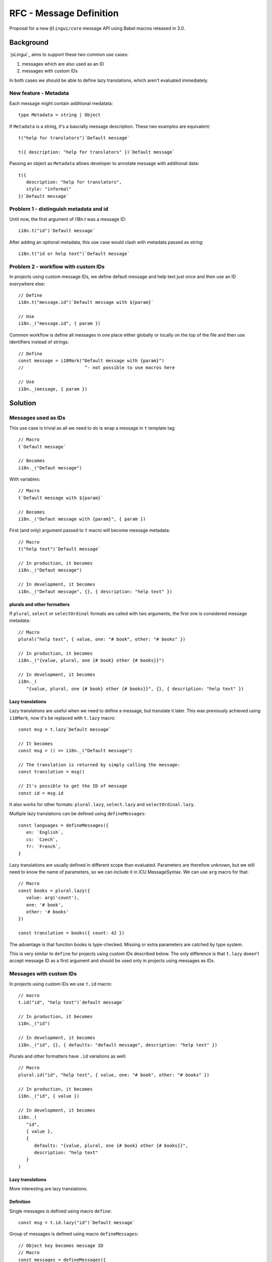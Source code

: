************************
RFC - Message Definition
************************

Proposal for a new ``@lingui/core`` message API using Babel macros released in 3.0.

Background
==========

`jsLingui`_ aims to support these two common use cases:

1. messages which are also used as an ID
2. messages with custom IDs

In both cases we should be able to define lazy translations, which aren't evaluated
immediately.

New feature - Metadata
----------------------

Each message might contain additional medatata::

   type Metadata = string | Object

If ``Metadata`` is a string, it's a bascially message description. These two examples
are equivalent::

   t("help for translators")`Default message`

   t({ description: "help for translators" })`Default message`

Passing an object as ``Metadata`` allows developer to annotate message with additional
data::

   t({
      description: "help for translators",
      style: "informal"
   })`Default message`

Problem 1 - distinguish metadata and id
---------------------------------------

Until now, the first argument of `i18n.t` was a message ID::

   i18n.t("id")`Default message`

After adding an optional metadata, this use case would clash with metadata passed as
string::

   i18n.t("id or help text")`Default message`

Problem 2 - workflow with custom IDs
------------------------------------

In projects using custom message IDs, we define default message and help text just once
and then use an ID everywhere else::

   // Define
   i18n.t("message.id")`Default message with ${param}`

   // Use
   i18n._("message.id", { param })

Common workflow is define all messages in one place either globally or locally on the
top of the file and then use identifiers instead of strings::

   // Define
   const message = i18Mark("Default message with {param}")
   //                       ^- not possible to use macros here

   // Use
   i18n._(message, { param })

Solution
========

Messages used as IDs
--------------------

This use case is trivial as all we need to do is wrap a message in ``t`` template
tag::

   // Macro
   t`Default message`

   // Becomes
   i18n._("Defaut message")

With variables::

   // Macro
   t`Default message with ${param}`

   // Becomes
   i18n._("Defaut message with {param}", { param })

First (and only) argument passed to ``t`` macro will become message metadata::

   // Macro
   t("help text")`Default message`

   // In production, it becomes
   i18n._("Defaut message")

   // In development, it becomes
   i18n._("Defaut message", {}, { description: "help text" })

plurals and other formatters
~~~~~~~~~~~~~~~~~~~~~~~~~~~~

If ``plural``, ``select`` or ``selectOrdinal`` formats are called with two arguments,
the first one is considered message metadata::

   // Macro
   plural("help text", { value, one: "# book", other: "# books" })

   // In production, it becomes
   i18n._("{value, plural, one {# book} other {# books}}")

   // In development, it becomes
   i18n._(
      "{value, plural, one {# book} other {# books}}", {}, { description: "help text" })

Lazy translations
~~~~~~~~~~~~~~~~~

Lazy translations are useful when we need to define a message, but translate it later.
This was previously achieved using ``i18Mark``, now it's be replaced with ``t.lazy``
macro::

   const msg = t.lazy`Default message`

   // It becomes
   const msg = () => i18n._("Default message")

   // The translation is returned by simply calling the message:
   const translation = msg()

   // It's possible to get the ID of message
   const id = msg.id

It also works for other formats: ``plural.lazy``, ``select.lazy`` and ``selectOrdinal.lazy``.

Multiple lazy translations can be defined using ``defineMessages``::

   const languages = defineMessages({
      en: `English`,
      cs: `Czech`,
      fr: `French`,
   }

Lazy translations are usually defined in different scope than evaluated. Parameters
are therefore unknown, but we still need to know the name of parameters, so we can
include it in ICU MessageSyntax. We can use ``arg`` macro for that::

   // Macro
   const books = plural.lazy({
      value: arg('count'),
      one: '# book',
      other: '# books'
   })

   const translation = books({ count: 42 })

The advantage is that function books is type-checked. Missing or extra parameters
are catched by type system.

This is very similar to ``define`` for projects using custom IDs described below.
The only difference is that ``t.lazy`` doesn't accept message ID as a first argument
and should be used only in projects using messages as IDs.

Messages with custom IDs
------------------------

In projects using custom IDs we use ``t.id`` macro::

   // macro
   t.id("id", "help text")`default message`

   // In production, it becomes
   i18n._("id")

   // In development, it becomes
   i18n._("id", {}, { defaults: "default message", description: "help text" })

Plurals and other formatters have ``.id`` variations as well::

   // Macro
   plural.id("id", "help text", { value, one: "# book", other: "# books" })

   // In production, it becomes
   i18n._("id", { value })

   // In development, it becomes
   i18n._(
      "id",
      { value },
      {
         defaults: "{value, plural, one {# book} other {# books}}",
         description: "help text"
      }
   )

Lazy translations
~~~~~~~~~~~~~~~~~

More interesting are lazy translations.

Definition
~~~~~~~~~~

Single messages is defined using macro ``define``::

   const msg = t.id.lazy("id")`Default message`

Group of messages is defined using macro ``defineMessages``::

   // Object key becomes message ID
   // Macro
   const messages = defineMessages({
      id: t("help text")`Default message`
   }

   // In production, it becomes
   const messages = {
      id: () => i18n._("id")
   }

   // In development, it becomes
   const messages = {
      id: () => i18n._("id", {}, { description: "help text", defaults: "Default message"})
   }

Using variables is similar as in previous section::

   const msg = t.id.lazy("id")`Message with ${arg('variable')}`

   const translation = msg({ variable: 42 })

   const plural = plural.id.lazy("id", {
      value: arg("variable"),
      one: "# book",
      other: "# books",
   }))

   const pluralTranslation = plural({ variable: 42 })


Usage
~~~~~

Defined messages are functions which takes variables used in message (if any)::

   const msg = t.id.lazy("id", "help text")`Default message`
   const translation = msg()

   const messages = defineMessages({
      id: t("help text")`Default message`
   }
   messages.id()

Summary
=======

The API solves following issues:

- `#197 <https://github.com/lingui/js-lingui/issues/197>`_ - Add metadata to messages
- `#258 <https://github.com/lingui/js-lingui/issues/197>`_ - i18Mark should accept default value

+-----------------------------+-------------------------+------------------------------+
| Macro ``t``                 | Translation             | Lazy Translation             |
+=============================+=========================+==============================+
| Message as ID               | t`Message`              | t.lazy`Message`              |
+-----------------------------+-------------------------+------------------------------+
| Message as ID with metadata | t(meta)`Message`        | t.lazy(meta)`Message`        |
+-----------------------------+-------------------------+------------------------------+
| Custom ID                   | t.id(id)`Message`       | t.id.lazy(id)`Message`       |
+-----------------------------+-------------------------+------------------------------+
| Custom ID with metadata     | t.id(id, meta)`Message` | t.id.lazy(id, meta)`Message` |
+-----------------------------+-------------------------+------------------------------+

Argument of ``plural`` are omitted. Macro ``select``, ``selectOrdinal`` are similar:

+-----------------------------+------------------------------+-----------------------------------+
| Macro ``plural``            | Translation                  | Lazy Translation                  |
+=============================+==============================+===================================+
| Message as ID               | plural({ ... })              | plural.lazy({ ... })              |
+-----------------------------+------------------------------+-----------------------------------+
| Message as ID with metadata | plural(meta, { ... })        | plural.lazy(meta, { ... })        |
+-----------------------------+------------------------------+-----------------------------------+
| Custom ID                   | plural.id(id, { ... })       | plural.id.lazy(id, { ... })       |
+-----------------------------+------------------------------+-----------------------------------+
| Custom ID with metadata     | plural.id(id, meta, { ... }) | plural.id.lazy(id, meta, { ... }) |
+-----------------------------+------------------------------+-----------------------------------+

``i18Mark`` will become obsolete in favor of ``.lazy`` macros.

Common catalogs
---------------

Feature request from #258, implemented using ``defineMessages``:

.. code-block:: jsx

   import { defineMessages } from `@lingui/js.macro`

   export default defineMessages({
      yes: "Yes",
      no: "No",
      cancel: "Cancel",
      confirmDelete: `Do you really want to delete ${arg("filename")}?`
   })

Catalogs are type-checked by default:

.. code-block:: jsx

   import common from './common'

   console.log(common.confirmDelete({ filename: "common.js" }))

   // These examples would throw type error:
   // common.confrmDelete()  // unknown attribute `confrmDelete` (typo)
   // common.confirmDelete()  // missing first argument
   // common.confirmDelete({ flname: "common.js" })  // invalid object type (typo)
